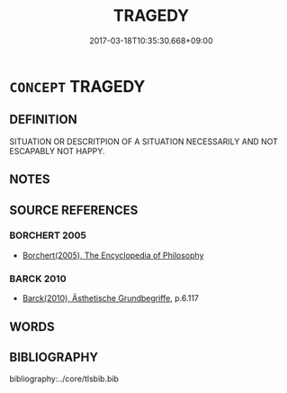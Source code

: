 # -*- mode: mandoku-tls-view -*-
#+TITLE: TRAGEDY
#+DATE: 2017-03-18T10:35:30.668+09:00        
#+STARTUP: content
* =CONCEPT= TRAGEDY
:PROPERTIES:
:CUSTOM_ID: uuid-ccd6f00f-943a-4f20-b6dd-3bfe68913c39
:END:
** DEFINITION

SITUATION OR DESCRITPION OF A SITUATION NECESSARILY AND NOT ESCAPABLY NOT HAPPY.

** NOTES

** SOURCE REFERENCES
*** BORCHERT 2005
 - [[cite:BORCHERT-2005][Borchert(2005), The Encyclopedia of Philosophy]]
*** BARCK 2010
 - [[cite:BARCK-2010][Barck(2010), Ästhetische Grundbegriffe]], p.6.117

** WORDS
   :PROPERTIES:
   :VISIBILITY: children
   :END:
** BIBLIOGRAPHY
bibliography:../core/tlsbib.bib

